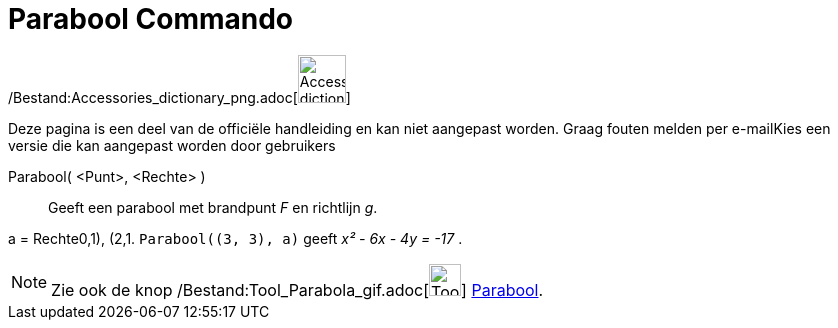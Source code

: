 = Parabool Commando
:page-en: commands/Parabola_Command
ifdef::env-github[:imagesdir: /nl/modules/ROOT/assets/images]

/Bestand:Accessories_dictionary_png.adoc[image:48px-Accessories_dictionary.png[Accessories
dictionary.png,width=48,height=48]]

Deze pagina is een deel van de officiële handleiding en kan niet aangepast worden. Graag fouten melden per
e-mail[.mw-selflink .selflink]##Kies een versie die kan aangepast worden door gebruikers##

Parabool( <Punt>, <Rechte> )::
  Geeft een parabool met brandpunt _F_ en richtlijn _g_.

[EXAMPLE]
====

a = Rechte((0,1), (2,1)). `++Parabool((3, 3), a)++` geeft _x² - 6x - 4y = -17_ .

====

[NOTE]
====

Zie ook de knop /Bestand:Tool_Parabola_gif.adoc[image:Tool_Parabola.gif[Tool Parabola.gif,width=32,height=32]]
xref:/tools/Parabool.adoc[Parabool].

====
